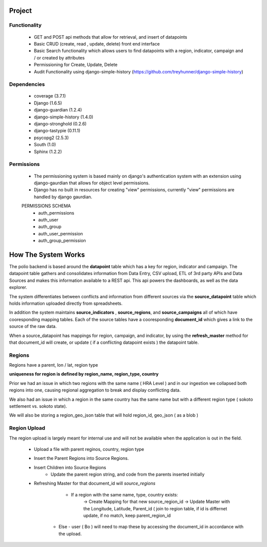 *******
Project
*******

Functionality
=============

    - GET and POST api methods that allow for retrieval, and insert of
      datapoints
    - Basic CRUD (create, read , update, delete) front end interface
    - Basic Search functionality which allows users to find datapoints with
      a region, indicator, campaign and / or created by attributes
    - Permissioning for Create, Update, Delete
    - Audit Functionality using django-simple-history
      (https://github.com/treyhunner/django-simple-history)

Dependencies
============

    - coverage (3.7.1)
    - Django (1.6.5)
    - django-guardian (1.2.4)
    - django-simple-history (1.4.0)
    - django-stronghold (0.2.6)
    - django-tastypie (0.11.1)
    - psycopg2 (2.5.3)
    - South (1.0)
    - Sphinx (1.2.2)


Permissions
===========
    - The permissioning system is based mainly on django's authentication
      system with an extension using django-gaurdian that allows for object
      level permissions.
    - Django has no built in resources for creating "view" permissions,
      currently "view" permissions are handled by django gaurdian.

    PERMISSIONS SCHEMA
        - auth_permissions
        - auth_user
        - auth_group
        - auth_user_permission
        - auth_group_permission


********************
How The System Works
********************

The polio backend is based around the **datapoint** table which has a key for region, indicator and campaign.  The datapoint table gathers and consolidates information from Data Entry, CSV upload, ETL of 3rd party APIs and Data Sources and makes this information available to a REST api.  This api powers the dashboards, as well as the data explorer.

The system differentiates between conflicts and information from different sources via the **source_datapoint** table which holds information uploaded directly from spreadsheets.

In addition the system maintains **source_indicators** , **source_regions**, and **source_campaigns** all of which have cooresponding mapping tables.  Each of the source tables have a cooresponding **document_id** which gives a link to the source of the raw data.

When a source_datapoint has mappings for region, campaign, and indicator, by using the **refresh_master** method for that document_id will create, or update ( if a conflicting datapoint exists ) the datapoint table.


Regions
=============

Regions have a parent, lon / lat, region type

**uniqueness for region is defined by region_name, region_type, country**

Prior we had an issue in which two regions with the same name ( HRA Level ) and in our ingestion we collapsed both regions into one, causing regional aggregation to break and display conflicting data.

We also had an issue in which a region in the same country has the same name but with a different region type ( sokoto settlement vs. sokoto state).


We will also be storing a region_geo_json table that will hold region_id, geo_json ( as a blob )



Region Upload
=============

The region upload is largely meant for internal use and will not be available when the application is out in the field.

  - Upload a file with parent reginos, country, region type
  - Insert the Parent Regions into Source Regions.
  - Insert Children into Source Regions
       - Update the parent region string, and code from the parents inserted initially
  - Refreshing Master for that document_id will *source_regions*
       - If a region with the same name, type, country exists:
          -> Create Mapping for that new source_region_id
          -> Update Master with the Longitude, Latitude, Parent_id ( join to region table, if id is differnet update, if no match, keep parent_region_id
      - Else - user ( Bo ) will need to map these by accessing the document_id in accordance with the upload.
